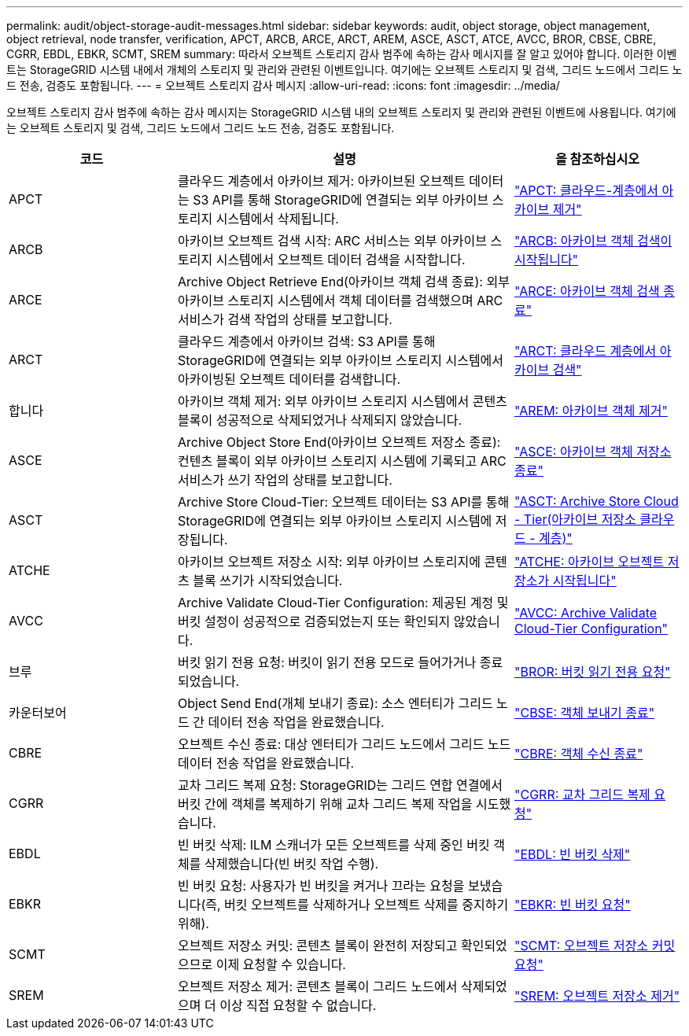---
permalink: audit/object-storage-audit-messages.html 
sidebar: sidebar 
keywords: audit, object storage, object management, object retrieval, node transfer, verification, APCT, ARCB, ARCE, ARCT, AREM, ASCE, ASCT, ATCE, AVCC, BROR, CBSE, CBRE, CGRR, EBDL, EBKR, SCMT, SREM 
summary: 따라서 오브젝트 스토리지 감사 범주에 속하는 감사 메시지를 잘 알고 있어야 합니다. 이러한 이벤트는 StorageGRID 시스템 내에서 개체의 스토리지 및 관리와 관련된 이벤트입니다. 여기에는 오브젝트 스토리지 및 검색, 그리드 노드에서 그리드 노드 전송, 검증도 포함됩니다. 
---
= 오브젝트 스토리지 감사 메시지
:allow-uri-read: 
:icons: font
:imagesdir: ../media/


[role="lead"]
오브젝트 스토리지 감사 범주에 속하는 감사 메시지는 StorageGRID 시스템 내의 오브젝트 스토리지 및 관리와 관련된 이벤트에 사용됩니다. 여기에는 오브젝트 스토리지 및 검색, 그리드 노드에서 그리드 노드 전송, 검증도 포함됩니다.

[cols="1a,2a,1a"]
|===
| 코드 | 설명 | 을 참조하십시오 


 a| 
APCT
 a| 
클라우드 계층에서 아카이브 제거: 아카이브된 오브젝트 데이터는 S3 API를 통해 StorageGRID에 연결되는 외부 아카이브 스토리지 시스템에서 삭제됩니다.
 a| 
link:apct-archive-purge-from-cloud-tier.html["APCT: 클라우드-계층에서 아카이브 제거"]



 a| 
ARCB
 a| 
아카이브 오브젝트 검색 시작: ARC 서비스는 외부 아카이브 스토리지 시스템에서 오브젝트 데이터 검색을 시작합니다.
 a| 
link:arcb-archive-object-retrieve-begin.html["ARCB: 아카이브 객체 검색이 시작됩니다"]



 a| 
ARCE
 a| 
Archive Object Retrieve End(아카이브 객체 검색 종료): 외부 아카이브 스토리지 시스템에서 객체 데이터를 검색했으며 ARC 서비스가 검색 작업의 상태를 보고합니다.
 a| 
link:arce-archive-object-retrieve-end.html["ARCE: 아카이브 객체 검색 종료"]



 a| 
ARCT
 a| 
클라우드 계층에서 아카이브 검색: S3 API를 통해 StorageGRID에 연결되는 외부 아카이브 스토리지 시스템에서 아카이빙된 오브젝트 데이터를 검색합니다.
 a| 
link:arct-archive-retrieve-from-cloud-tier.html["ARCT: 클라우드 계층에서 아카이브 검색"]



 a| 
합니다
 a| 
아카이브 객체 제거: 외부 아카이브 스토리지 시스템에서 콘텐츠 블록이 성공적으로 삭제되었거나 삭제되지 않았습니다.
 a| 
link:arem-archive-object-remove.html["AREM: 아카이브 객체 제거"]



 a| 
ASCE
 a| 
Archive Object Store End(아카이브 오브젝트 저장소 종료): 컨텐츠 블록이 외부 아카이브 스토리지 시스템에 기록되고 ARC 서비스가 쓰기 작업의 상태를 보고합니다.
 a| 
link:asce-archive-object-store-end.html["ASCE: 아카이브 객체 저장소 종료"]



 a| 
ASCT
 a| 
Archive Store Cloud-Tier: 오브젝트 데이터는 S3 API를 통해 StorageGRID에 연결되는 외부 아카이브 스토리지 시스템에 저장됩니다.
 a| 
link:asct-archive-store-cloud-tier.html["ASCT: Archive Store Cloud - Tier(아카이브 저장소 클라우드 - 계층)"]



 a| 
ATCHE
 a| 
아카이브 오브젝트 저장소 시작: 외부 아카이브 스토리지에 콘텐츠 블록 쓰기가 시작되었습니다.
 a| 
link:atce-archive-object-store-begin.html["ATCHE: 아카이브 오브젝트 저장소가 시작됩니다"]



 a| 
AVCC
 a| 
Archive Validate Cloud-Tier Configuration: 제공된 계정 및 버킷 설정이 성공적으로 검증되었는지 또는 확인되지 않았습니다.
 a| 
link:avcc-archive-validate-cloud-tier-configuration.html["AVCC: Archive Validate Cloud-Tier Configuration"]



 a| 
브루
 a| 
버킷 읽기 전용 요청: 버킷이 읽기 전용 모드로 들어가거나 종료되었습니다.
 a| 
link:bror-bucket-read-only-request.html["BROR: 버킷 읽기 전용 요청"]



 a| 
카운터보어
 a| 
Object Send End(개체 보내기 종료): 소스 엔터티가 그리드 노드 간 데이터 전송 작업을 완료했습니다.
 a| 
link:cbse-object-send-end.html["CBSE: 객체 보내기 종료"]



 a| 
CBRE
 a| 
오브젝트 수신 종료: 대상 엔터티가 그리드 노드에서 그리드 노드 데이터 전송 작업을 완료했습니다.
 a| 
link:cbre-object-receive-end.html["CBRE: 객체 수신 종료"]



 a| 
CGRR
 a| 
교차 그리드 복제 요청: StorageGRID는 그리드 연합 연결에서 버킷 간에 객체를 복제하기 위해 교차 그리드 복제 작업을 시도했습니다.
 a| 
link:cgrr-cross-grid-replication-request.html["CGRR: 교차 그리드 복제 요청"]



 a| 
EBDL
 a| 
빈 버킷 삭제: ILM 스캐너가 모든 오브젝트를 삭제 중인 버킷 객체를 삭제했습니다(빈 버킷 작업 수행).
 a| 
link:ebdl-empty-bucket-delete.html["EBDL: 빈 버킷 삭제"]



 a| 
EBKR
 a| 
빈 버킷 요청: 사용자가 빈 버킷을 켜거나 끄라는 요청을 보냈습니다(즉, 버킷 오브젝트를 삭제하거나 오브젝트 삭제를 중지하기 위해).
 a| 
link:ebkr-empty-bucket-request.html["EBKR: 빈 버킷 요청"]



 a| 
SCMT
 a| 
오브젝트 저장소 커밋: 콘텐츠 블록이 완전히 저장되고 확인되었으므로 이제 요청할 수 있습니다.
 a| 
link:scmt-object-store-commit.html["SCMT: 오브젝트 저장소 커밋 요청"]



 a| 
SREM
 a| 
오브젝트 저장소 제거: 콘텐츠 블록이 그리드 노드에서 삭제되었으며 더 이상 직접 요청할 수 없습니다.
 a| 
link:srem-object-store-remove.html["SREM: 오브젝트 저장소 제거"]

|===